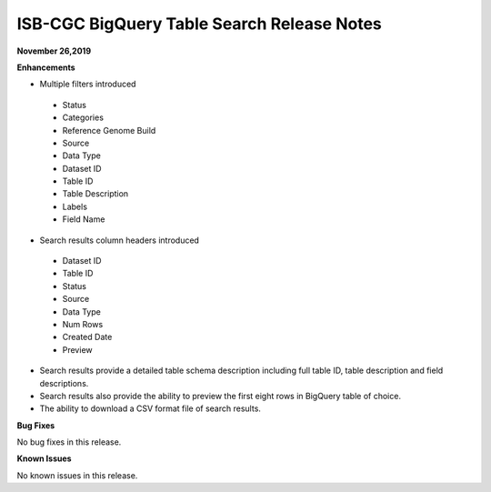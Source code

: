 #################################################
ISB-CGC BigQuery Table Search Release Notes
#################################################



**November 26,2019**

**Enhancements**

- Multiple filters introduced
 - Status 
 - Categories
 - Reference Genome Build
 - Source
 - Data Type
 - Dataset ID
 - Table ID
 - Table Description
 - Labels
 - Field Name
- Search results column headers introduced
 - Dataset ID
 - Table ID 
 - Status 
 - Source
 - Data Type
 - Num Rows
 - Created Date
 - Preview
- Search results provide a detailed table schema description including full table ID, table description and field descriptions.
- Search results also provide the ability to preview the first eight rows in BigQuery table of choice. 
- The ability to download a CSV format file of search results.

**Bug Fixes**

No bug fixes in this release.

**Known Issues**

No known issues in this release.

